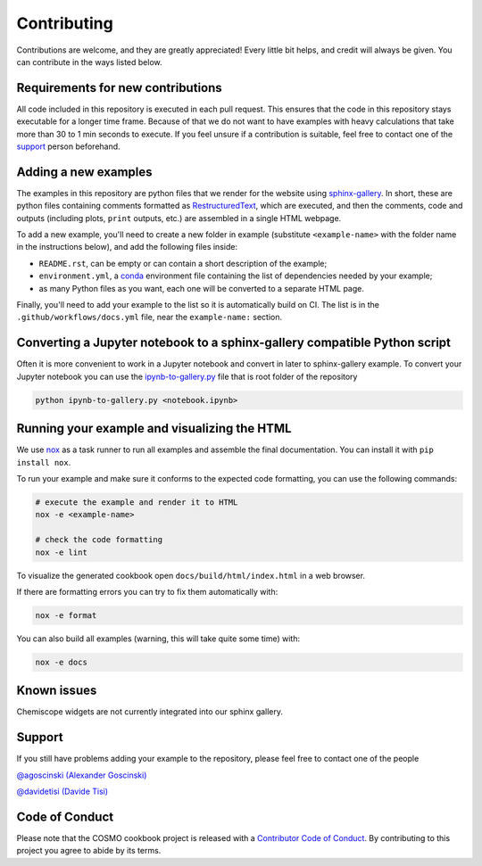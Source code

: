 Contributing
============

Contributions are welcome, and they are greatly appreciated! Every little bit
helps, and credit will always be given. You can contribute in the ways listed
below.

Requirements for new contributions
----------------------------------

All code included in this repository is executed in each pull request. This
ensures that the code in this repository stays executable for a longer time
frame. Because of that we do not want to have examples with heavy calculations
that take more than 30 to 1 min seconds to execute. If you feel unsure if a
contribution is suitable, feel free to contact one of the `support`_ person
beforehand.

Adding a new examples
---------------------

The examples in this repository are python files that we render for the website
using `sphinx-gallery`_. In short, these are python files containing comments
formatted as `RestructuredText`_, which are executed, and then the comments,
code and outputs (including plots, ``print`` outputs, etc.) are assembled in a
single HTML webpage.

To add a new example, you'll need to create a new folder in example (substitute
``<example-name>`` with the folder name in the instructions below), and add the
following files inside:

- ``README.rst``, can be empty or can contain a short description of the example;
- ``environment.yml``, a `conda`_ environment file containing the list of
  dependencies needed by your example;
- as many Python files as you want, each one will be converted to a separate
  HTML page.

.. _sphinx-gallery: https://sphinx-gallery.github.io/
.. _RestructuredText: https://www.sphinx-doc.org/en/master/usage/restructuredtext/basics.html
.. _conda: https://conda.io/projects/conda/en/latest/user-guide/tasks/manage-environments.html#create-env-file-manually

Finally, you'll need to add your example to the list so it is automatically
build on CI. The list is in the ``.github/workflows/docs.yml`` file, near the
``example-name:`` section.

Converting a Jupyter notebook to a sphinx-gallery compatible Python script
--------------------------------------------------------------------------

Often it is more convenient to work in a Jupyter notebook and convert in later
to sphinx-gallery example. To convert your Jupyter notebook you can use the
`ipynb-to-gallery.py <ipynb_to_gallery.py>`_ file that is root folder of the
repository

.. code-block:: bash

    python ipynb-to-gallery.py <notebook.ipynb>

Running your example and visualizing the HTML
---------------------------------------------

We use `nox`_ as a task runner to run all examples and assemble the final
documentation. You can install it with ``pip install nox``.

To run your example and make sure it conforms to the expected code formatting,
you can use the following commands:

.. code-block:: bash

    # execute the example and render it to HTML
    nox -e <example-name>

    # check the code formatting
    nox -e lint

To visualize the generated cookbook open ``docs/build/html/index.html`` in a web
browser.

If there are formatting errors you can try to fix them automatically with:

.. code-block:: bash

    nox -e format

You can also build all examples (warning, this will take quite some time) with:

.. code-block:: bash

    nox -e docs

.. _nox: https://nox.thea.codes/

Known issues
------------

Chemiscope widgets are not currently integrated into our sphinx gallery.

Support
-------

If you still have problems adding your example to the repository, please feel
free to contact one of the people

`@agoscinski (Alexander Goscinski) <alexander.goscinski@epfl.ch>`_

`@davidetisi (Davide Tisi) <davide.tisi@epfl.ch>`_

Code of Conduct
---------------

Please note that the COSMO cookbook project is released with a `Contributor Code
of Conduct <CONDUCT.md>`_. By contributing to this project you agree to abide by
its terms.
